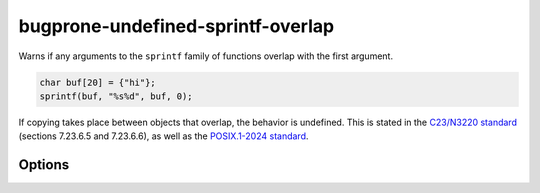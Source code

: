 .. title:: clang-tidy - bugprone-undefined-sprintf-overlap

bugprone-undefined-sprintf-overlap
==================================

Warns if any arguments to the ``sprintf`` family of functions overlap with the
first argument.

.. code-block:: c++

    char buf[20] = {"hi"};
    sprintf(buf, "%s%d", buf, 0);

If copying takes place between objects that overlap, the behavior is undefined.
This is stated in the `C23/N3220 standard
<https://www.open-std.org/jtc1/sc22/wg14/www/docs/n3096.pdf>`_
(sections 7.23.6.5 and 7.23.6.6), as well as the `POSIX.1-2024 standard
<https://pubs.opengroup.org/onlinepubs/9799919799/>`_.

Options
-------

.. option:: SprintfRegex

   A regex specifying the ``sprintf`` family of functions to match on. By default,
   this is `(::std)?::sn?printf`.
